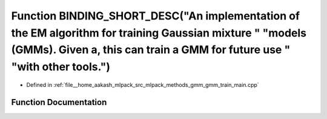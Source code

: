 .. _exhale_function_gmm__train__main_8cpp_1a5203d81c4eb9f833345bc836c2470182:

Function BINDING_SHORT_DESC("An implementation of the EM algorithm for training Gaussian mixture " "models (GMMs). Given a, this can train a GMM for future use " "with other tools.")
======================================================================================================================================================================================

- Defined in :ref:`file__home_aakash_mlpack_src_mlpack_methods_gmm_gmm_train_main.cpp`


Function Documentation
----------------------


.. doxygenfunction:: BINDING_SHORT_DESC("An implementation of the EM algorithm for training Gaussian mixture " "models (GMMs). Given a, this can train a GMM for future use " "with other tools.")
